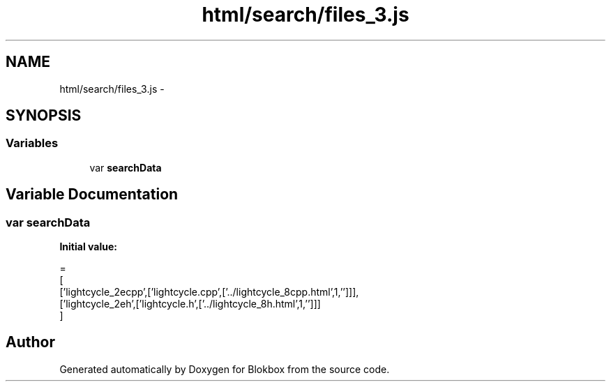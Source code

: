 .TH "html/search/files_3.js" 3 "Sat May 16 2015" "Blokbox" \" -*- nroff -*-
.ad l
.nh
.SH NAME
html/search/files_3.js \- 
.SH SYNOPSIS
.br
.PP
.SS "Variables"

.in +1c
.ti -1c
.RI "var \fBsearchData\fP"
.br
.in -1c
.SH "Variable Documentation"
.PP 
.SS "var searchData"
\fBInitial value:\fP
.PP
.nf
=
[
  ['lightcycle_2ecpp',['lightcycle\&.cpp',['\&.\&./lightcycle_8cpp\&.html',1,'']]],
  ['lightcycle_2eh',['lightcycle\&.h',['\&.\&./lightcycle_8h\&.html',1,'']]]
]
.fi
.SH "Author"
.PP 
Generated automatically by Doxygen for Blokbox from the source code\&.
